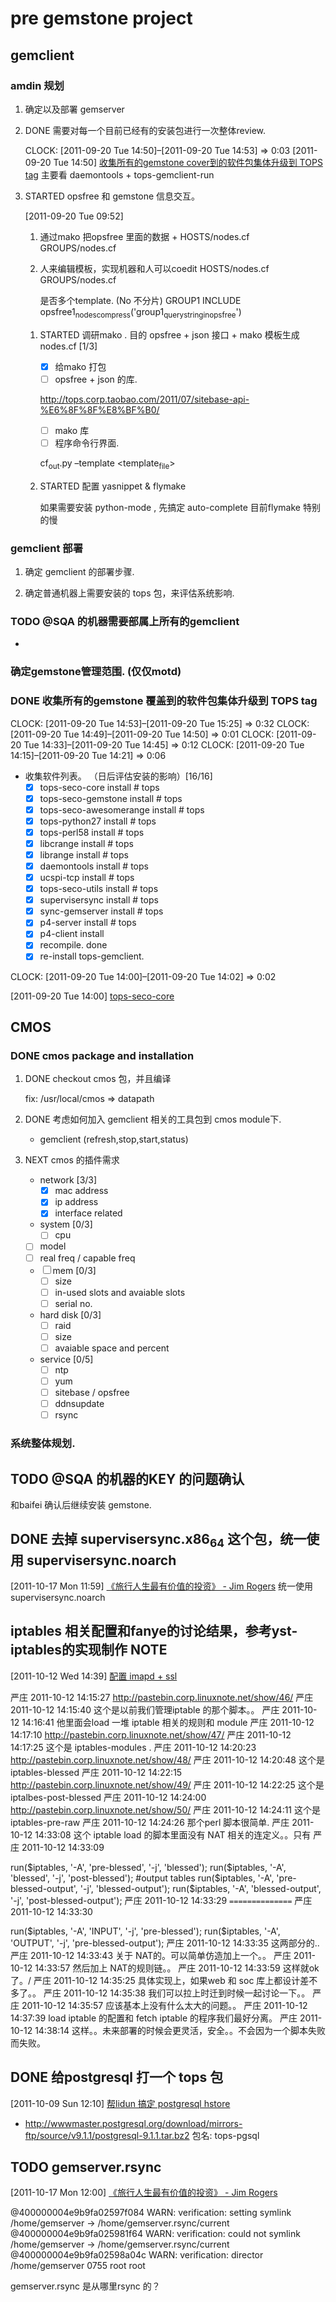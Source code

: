 * pre gemstone project 
  :PROPERTIES:
  :CATEGORY: GEMSTONE
  :END:   
** gemclient
*** amdin 规划
**** 确定以及部署 gemserver
**** DONE 需要对每一个目前已经有的安装包进行一次整体review.
  CLOCK: [2011-09-20 Tue 14:50]--[2011-09-20 Tue 14:53] =>  0:03
[2011-09-20 Tue 14:50]
[[file:~/org/refile.org::*%E6%94%B6%E9%9B%86%E6%89%80%E6%9C%89%E7%9A%84gemstone%20cover%E5%88%B0%E7%9A%84%E8%BD%AF%E4%BB%B6%E5%8C%85%E9%9B%86%E4%BD%93%E5%8D%87%E7%BA%A7%E5%88%B0%20TOPS%20tag][收集所有的gemstone cover到的软件包集体升级到 TOPS tag]]
	主要看 daemontools + tops-gemclient-run
  

**** STARTED opsfree 和 gemstone 信息交互。
     :LOGBOOK:
     CLOCK: [2011-10-12 Wed 14:49]--[2011-10-13 Thu 09:37] => 18:48
     CLOCK: [2011-10-12 Wed 14:40]--[2011-10-12 Wed 14:48] =>  0:08
     CLOCK: [2011-10-12 Wed 10:16]--[2011-10-12 Wed 14:39] =>  4:23
     CLOCK: [2011-09-29 Thu 14:11]--[2011-09-29 Thu 14:12] =>  0:01
     CLOCK: [2011-09-20 Tue 09:52]--[2011-09-20 Tue 09:57] =>  0:05
     :END:
[2011-09-20 Tue 09:52]
  1. 通过mako 把opsfree 里面的数据 + HOSTS/nodes.cf GROUPS/nodes.cf
  2. 人来编辑模板，实现机器和人可以coedit HOSTS/nodes.cf GROUPS/nodes.cf

     是否多个template. (No 不分片)
     GROUP1
	INCLUDE opsfree1_nodes_compress('group1_query_string_in_opsfree')

***** STARTED 调研mako .  目的 opsfree + json 接口 + mako 模板生成 nodes.cf [1/3]
      :LOGBOOK:
      CLOCK: [2011-10-11 Tue 14:28]--[2011-10-12 三 07:50] => 17:22
      CLOCK: [2011-10-11 Tue 11:23]--[2011-10-11 Tue 14:26] =>  3:03
      CLOCK: [2011-09-29 Thu 14:12]--[2011-09-29 Thu 14:15] =>  0:03
      :END:
      - [X] 给mako 打包 
      - [ ] opsfree + json 的库.
 	http://tops.corp.taobao.com/2011/07/sitebase-api-%E6%8F%8F%E8%BF%B0/
      - [ ] mako 库
      - [ ] 程序命令行界面.
	cf_out.py --template <template_file> 

***** STARTED 配置 yasnippet & flymake
       :LOGBOOK:
       CLOCK: [2011-10-08 Sat 09:58]--[2011-10-08 Sat 11:30] =>  1:32
       CLOCK: [2011-10-08 Sat 09:55]--[2011-10-08 Sat 09:56] =>  0:01
       CLOCK: [2011-09-29 Thu 16:28]--[2011-09-29 Thu 18:05] =>  1:37
       :END:

       如果需要安装 python-mode , 先搞定 auto-complete
       目前flymake 特别的慢

*** gemclient 部署
**** 确定 gemclient 的部署步骤.
**** 确定普通机器上需要安装的 tops 包，来评估系统影响.
*** TODO @SQA 的机器需要部属上所有的gemclient
    - 
     

*** 确定gemstone管理范围. (仅仅motd)
*** DONE 收集所有的gemstone 覆盖到的软件包集体升级到 TOPS tag
  CLOCK: [2011-09-20 Tue 14:53]--[2011-09-20 Tue 15:25] =>  0:32
  CLOCK: [2011-09-20 Tue 14:49]--[2011-09-20 Tue 14:50] =>  0:01
  CLOCK: [2011-09-20 Tue 14:33]--[2011-09-20 Tue 14:45] =>  0:12
  CLOCK: [2011-09-20 Tue 14:15]--[2011-09-20 Tue 14:21] =>  0:06
  - 收集软件列表。 （日后评估安装的影响）[16/16]
    - [X] tops-seco-core install           # tops
    - [X] tops-seco-gemstone install       # tops
    - [X] tops-seco-awesomerange install   # tops
    - [X] tops-python27 install		 # tops 
    - [X] tops-perl58 install		 # tops
    - [X] libcrange install		 # tops
    - [X] librange install		 # tops
    - [X] daemontools install		 # tops
    - [X] ucspi-tcp install		 # tops
    - [X] tops-seco-utils install	 # tops 
    - [X] supervisersync install	 # tops
    - [X] sync-gemserver install	 # tops
    - [X] p4-server install		 # tops
    - [X] p4-client install 
    - [X] recompile.			done
    - [X] re-install tops-gemclient.
  CLOCK: [2011-09-20 Tue 14:00]--[2011-09-20 Tue 14:02] =>  0:02
  :PROPERTIES:
  :ORDERED:  t
  :END:
[2011-09-20 Tue 14:00]
[[file:~/org/todolist.org::*tops-seco-core][tops-seco-core]]

** CMOS
*** DONE cmos package and installation
  :LOGBOOK:
  :END:
**** DONE checkout cmos 包，并且编译
      :LOGBOOK:
      :END:
      fix: /usr/local/cmos => datapath 
      
**** DONE 考虑如何加入 gemclient 相关的工具包到 cmos module下.
      :LOGBOOK:
      CLOCK: [2011-09-29 Thu 13:29]--[2011-09-29 Thu 13:57] =>  0:28
      CLOCK: [2011-09-29 Thu 11:41]--[2011-09-29 Thu 12:23] =>  0:42
      :END:
     - gemclient (refresh,stop,start,status)

**** NEXT cmos 的插件需求
     - network [3/3]
       - [X] mac address
       - [X] ip address
       - [X] interface related
     - system  [0/3]
       - [ ] cpu
	# of cores, # of cpus, # of threads
       - [ ] model
       - [ ] real freq / capable freq
     - [ ] mem [0/3]
       - [ ] size
       - [ ] in-used slots and avaiable slots
       - [ ] serial no.
     - hard disk [0/3]
       - [ ] raid
       - [ ] size
       - [ ] avaiable space and percent
     - service [0/5]
       - [ ] ntp
       - [ ] yum
       - [ ] sitebase / opsfree
       - [ ] ddnsupdate
       - [ ] rsync

*** 系统整体规划.

** TODO @SQA 的机器的KEY 的问题确认
   和baifei 确认后继续安装 gemstone.

** DONE 去掉 supervisersync.x86_64 这个包，统一使用 supervisersync.noarch
  :LOGBOOK:
  CLOCK: [2011-10-17 Mon 11:59]--[2011-10-17 Mon 12:00] =>  0:01
  :END:
[2011-10-17 Mon 11:59]
[[file:~/org/reading.org::*%E3%80%8A%E6%97%85%E8%A1%8C%E4%BA%BA%E7%94%9F%E6%9C%80%E6%9C%89%E4%BB%B7%E5%80%BC%E7%9A%84%E6%8A%95%E8%B5%84%E3%80%8B%20-%20Jim%20Rogers][《旅行人生最有价值的投资》   - Jim Rogers]]
	统一使用 supervisersync.noarch
** iptables 相关配置和fanye的讨论结果，参考yst-iptables的实现制作      :NOTE:
   :LOGBOOK:
   CLOCK: [2011-10-12 Wed 14:39]--[2011-10-12 Wed 14:40] =>  0:01
   :END:
[2011-10-12 Wed 14:39]
[[file:~/org/refile.org::*%E9%85%8D%E7%BD%AE%20imapd%20%2B%20ssl][配置 imapd + ssl]]

严庄 2011-10-12 14:15:27
 http://pastebin.corp.linuxnote.net/show/46/
严庄 2011-10-12 14:15:40
 这个是以前我们管理iptable 的那个脚本。。
严庄 2011-10-12 14:16:41
 他里面会load 一堆 iptable 相关的规则和 module
严庄 2011-10-12 14:17:10
 http://pastebin.corp.linuxnote.net/show/47/
严庄 2011-10-12 14:17:25
 这个是 iptables-modules . 
严庄 2011-10-12 14:20:23
 http://pastebin.corp.linuxnote.net/show/48/
严庄 2011-10-12 14:20:48
 这个是 iptables-blessed
严庄 2011-10-12 14:22:15
 http://pastebin.corp.linuxnote.net/show/49/
严庄 2011-10-12 14:22:25
 这个是 iptalbes-post-blessed
严庄 2011-10-12 14:24:00
 http://pastebin.corp.linuxnote.net/show/50/
严庄 2011-10-12 14:24:11
 这个是 iptables-pre-raw
严庄 2011-10-12 14:24:26
 那个perl 脚本很简单.
严庄 2011-10-12 14:33:08
 这个 iptable load 的脚本里面没有 NAT 相关的连定义。。只有 
严庄 2011-10-12 14:33:09
    # link tables to each other
    run($iptables, '-A', 'pre-blessed', '-j', 'blessed');
    run($iptables, '-A', 'blessed', '-j', 'post-blessed');
    #output tables
    run($iptables, '-A', 'pre-blessed-output', '-j', 'blessed-output');
    run($iptables, '-A', 'blessed-output', '-j', 'post-blessed-output');
严庄 2011-10-12 14:33:29
 ================
严庄 2011-10-12 14:33:30
         # link top to input chain
        run($iptables, '-A', 'INPUT', '-j', 'pre-blessed');
        run($iptables, '-A', 'OUTPUT', '-j', 'pre-blessed-output');
严庄 2011-10-12 14:33:35
 这两部分的..
严庄 2011-10-12 14:33:43
 关于 NAT的。可以简单仿造加上一个。。
严庄 2011-10-12 14:33:57
 然后加上 NAT的规则链。。
严庄 2011-10-12 14:33:59
 这样就ok了。/
严庄 2011-10-12 14:35:25
 具体实现上，如果web 和 soc 库上都设计差不多了。。
严庄 2011-10-12 14:35:38
 我们可以拉上时迁到时候一起讨论一下。。
严庄 2011-10-12 14:35:57
 应该基本上没有什么太大的问题。。
严庄 2011-10-12 14:37:39
 load iptable 的配置和 fetch iptable 的程序我们最好分离。
严庄 2011-10-12 14:38:14
 这样。。未来部署的时候会更灵活，安全。。不会因为一个脚本失败而失败。
** DONE 给postgresql 打一个 tops 包
  :LOGBOOK:
  CLOCK: [2011-10-24 Mon 11:07]--[2011-10-24 Mon 16:51] =>  5:44
  CLOCK: [2011-10-09 Sun 12:10]--[2011-10-09 Sun 15:01] =>  2:51
  :END:
[2011-10-09 Sun 12:10]
[[file:~/org/refile.org::*%E5%B8%AElidun%20%E6%90%9E%E5%AE%9A%20postgresql%20hstore][帮lidun 搞定 postgresql hstore]]
  - http://wwwmaster.postgresql.org/download/mirrors-ftp/source/v9.1.1/postgresql-9.1.1.tar.bz2
    包名: tops-pgsql
    
** TODO gemserver.rsync 
  :LOGBOOK:
  CLOCK: [2011-10-17 Mon 12:00]--[2011-10-18 Tue 09:27] => 21:27
  :END:
[2011-10-17 Mon 12:00]
[[file:~/org/reading.org::*%E3%80%8A%E6%97%85%E8%A1%8C%E4%BA%BA%E7%94%9F%E6%9C%80%E6%9C%89%E4%BB%B7%E5%80%BC%E7%9A%84%E6%8A%95%E8%B5%84%E3%80%8B%20-%20Jim%20Rogers][《旅行人生最有价值的投资》   - Jim Rogers]]

@400000004e9b9fa02597f084 WARN: verification: setting symlink /home/gemserver -> /home/gemserver.rsync/current
@400000004e9b9fa025981f64 WARN: verification: could not symlink /home/gemserver -> /home/gemserver.rsync/current
@400000004e9b9fa02598a04c WARN: verification: director /home/gemserver 0755 root root

gemserver.rsync 是从哪里rsync 的？

